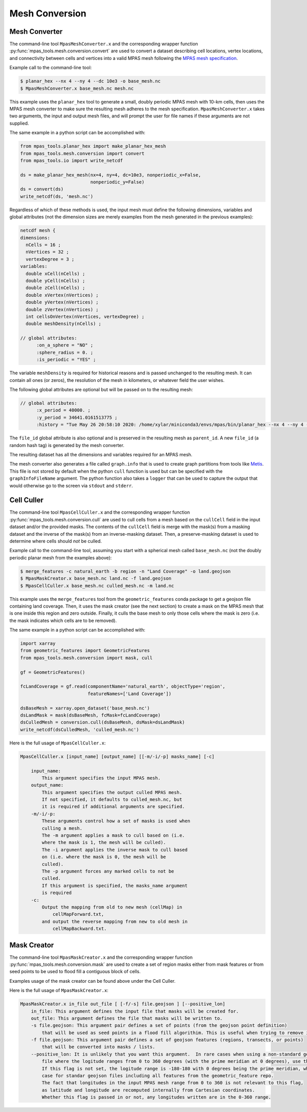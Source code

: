 .. _mesh_conversion:

***************
Mesh Conversion
***************

Mesh Converter
==============

The command-line tool ``MpasMeshConverter.x`` and the corresponding wrapper
function :py:func:`mpas_tools.mesh.conversion.convert` are used to convert a
dataset describing cell locations, vertex locations, and connectivity between
cells and vertices into a valid MPAS mesh following the `MPAS mesh specification
<https://mpas-dev.github.io/files/documents/MPAS-MeshSpec.pdf>`_.

Example call to the command-line tool:

.. code-block::

  $ planar_hex --nx 4 --ny 4 --dc 10e3 -o base_mesh.nc
  $ MpasMeshConverter.x base_mesh.nc mesh.nc

This example uses the ``planar_hex`` tool to generate a small, doubly periodic
MPAS mesh with 10-km cells, then uses the MPAS mesh converter to make sure the
resulting mesh adheres to the mesh specification.  ``MpasMeshConverter.x`` takes
two arguments, the input and output mesh files, and will prompt the user for
file names if these arguments are not supplied.

The same example in a python script can be accomplished with:

.. code-block:: python

  from mpas_tools.planar_hex import make_planar_hex_mesh
  from mpas_tools.mesh.conversion import convert
  from mpas_tools.io import write_netcdf

  ds = make_planar_hex_mesh(nx=4, ny=4, dc=10e3, nonperiodic_x=False,
                            nonperiodic_y=False)
  ds = convert(ds)
  write_netcdf(ds, 'mesh.nc')

Regardless of which of these methods is used, the input mesh must define the
following dimensions, variables and global attributes (not the dimension sizes
are merely examples from the mesh generated in the previous examples):

.. code-block::

  netcdf mesh {
  dimensions:
    nCells = 16 ;
    nVertices = 32 ;
    vertexDegree = 3 ;
  variables:
    double xCell(nCells) ;
    double yCell(nCells) ;
    double zCell(nCells) ;
    double xVertex(nVertices) ;
    double yVertex(nVertices) ;
    double zVertex(nVertices) ;
    int cellsOnVertex(nVertices, vertexDegree) ;
    double meshDensity(nCells) ;

  // global attributes:
        :on_a_sphere = "NO" ;
        :sphere_radius = 0. ;
        :is_periodic = "YES" ;

The variable ``meshDensity`` is required for historical reasons and is passed
unchanged to the resulting mesh.  It can contain all ones (or zeros), the
resolution of the mesh in kilometers, or whatever field the user wishes.

The following global attributes are optional but will be passed on to the
resulting mesh:

.. code-block::

  // global attributes:
        :x_period = 40000. ;
        :y_period = 34641.0161513775 ;
        :history = "Tue May 26 20:58:10 2020: /home/xylar/miniconda3/envs/mpas/bin/planar_hex --nx 4 --ny 4 --dc 10e3 -o base_mesh.nc" ;

The ``file_id`` global attribute is also optional and is preserved in the
resulting mesh as ``parent_id``.  A new ``file_id`` (a random hash tag) is
generated by the mesh converter.

The resulting dataset has all the dimensions and variables required for an MPAS
mesh.

The mesh converter also generates a file called ``graph.info`` that is used to
create graph partitions from tools like `Metis
<http://glaros.dtc.umn.edu/gkhome/views/metis>`_.  This file is not stored by
default when the python ``cull`` function is used but can be specified with
the ``graphInfoFileName`` argument.  The python function also takes a ``logger``
that can be used to capture the output that would otherwise go to the screen
via ``stdout`` and ``stderr``.

Cell Culler
===========

The command-line tool ``MpasCellCuller.x`` and the corresponding wrapper
function :py:func:`mpas_tools.mesh.conversion.cull` are used to cull cells from
a mesh based on the ``cullCell`` field in the input dataset and/or the provided
masks. The contents of the ``cullCell`` field is merge with the mask(s) from a
masking dataset and the inverse of the mask(s) from an inverse-masking dataset.
Then, a preserve-masking dataset is used to determine where cells should *not*
be culled.

Example call to the command-line tool, assuming you start with a spherical mesh
called ``base_mesh.nc`` (not the doubly periodic planar mesh from the examples
above):

.. code-block::

  $ merge_features -c natural_earth -b region -n "Land Coverage" -o land.geojson
  $ MpasMaskCreator.x base_mesh.nc land.nc -f land.geojson
  $ MpasCellCuller.x base_mesh.nc culled_mesh.nc -m land.nc

This example uses the ``merge_features`` tool from the ``geometric_features``
conda package to get a geojson file containing land coverage.  Then, it uses
the mask creator (see the next section) to create a mask on the MPAS mesh that
is one inside this region and zero outside.  Finally, it culls the base mesh
to only those cells where the mask is zero (i.e. the mask indicates which cells
are to be removed).

The same example in a python script can be accomplished with:

.. code-block:: python

  import xarray
  from geometric_features import GeometricFeatures
  from mpas_tools.mesh.conversion import mask, cull

  gf = GeometricFeatures()

  fcLandCoverage = gf.read(componentName='natural_earth', objectType='region',
                           featureNames=['Land Coverage'])

  dsBaseMesh = xarray.open_dataset('base_mesh.nc')
  dsLandMask = mask(dsBaseMesh, fcMask=fcLandCoverage)
  dsCulledMesh = conversion.cull(dsBaseMesh, dsMask=dsLandMask)
  write_netcdf(dsCulledMesh, 'culled_mesh.nc')

Here is the full usage of ``MpasCellCuller.x``:

.. code-block::

    MpasCellCuller.x [input_name] [output_name] [[-m/-i/-p] masks_name] [-c]

        input_name:
            This argument specifies the input MPAS mesh.
        output_name:
            This argument specifies the output culled MPAS mesh.
            If not specified, it defaults to culled_mesh.nc, but
            it is required if additional arguments are specified.
        -m/-i/-p:
            These arguments control how a set of masks is used when
            culling a mesh.
            The -m argument applies a mask to cull based on (i.e.
            where the mask is 1, the mesh will be culled).
            The -i argument applies the inverse mask to cull based
            on (i.e. where the mask is 0, the mesh will be
            culled).
            The -p argument forces any marked cells to not be
            culled.
            If this argument is specified, the masks_name argument
            is required
        -c:
            Output the mapping from old to new mesh (cellMap) in
                cellMapForward.txt,
            and output the reverse mapping from new to old mesh in
                cellMapBackward.txt.

Mask Creator
============

The command-line tool ``MpasMaskCreator.x`` and the corresponding wrapper
function :py:func:`mpas_tools.mesh.conversion.mask` are used to create a set of
region masks either from mask features or from seed points to be used to flood
fill a contiguous block of cells.

Examples usage of the mask creator can be found above under the Cell Culler.

Here is the full usage of ``MpasMaskCreator.x``:

.. code-block::

    MpasMaskCreator.x in_file out_file [ [-f/-s] file.geojson ] [--positive_lon]
        in_file: This argument defines the input file that masks will be created for.
        out_file: This argument defines the file that masks will be written to.
        -s file.geojson: This argument pair defines a set of points (from the geojson point definition)
            that will be used as seed points in a flood fill algorithim. This is useful when trying to remove isolated cells from a mesh.
        -f file.geojson: This argument pair defines a set of geojson features (regions, transects, or points)
            that will be converted into masks / lists.
        --positive_lon: It is unlikely that you want this argument.  In rare cases when using a non-standard geojson
            file where the logitude ranges from 0 to 360 degrees (with the prime meridian at 0 degrees), use this flag.
            If this flag is not set, the logitude range is -180-180 with 0 degrees being the prime meridian, which is the
            case for standar geojson files including all features from the geometric_feature repo.
            The fact that longitudes in the input MPAS mesh range from 0 to 360 is not relevant to this flag,
            as latitude and longitude are recomputed internally from Cartesian coordinates.
            Whether this flag is passed in or not, any longitudes written are in the 0-360 range.
